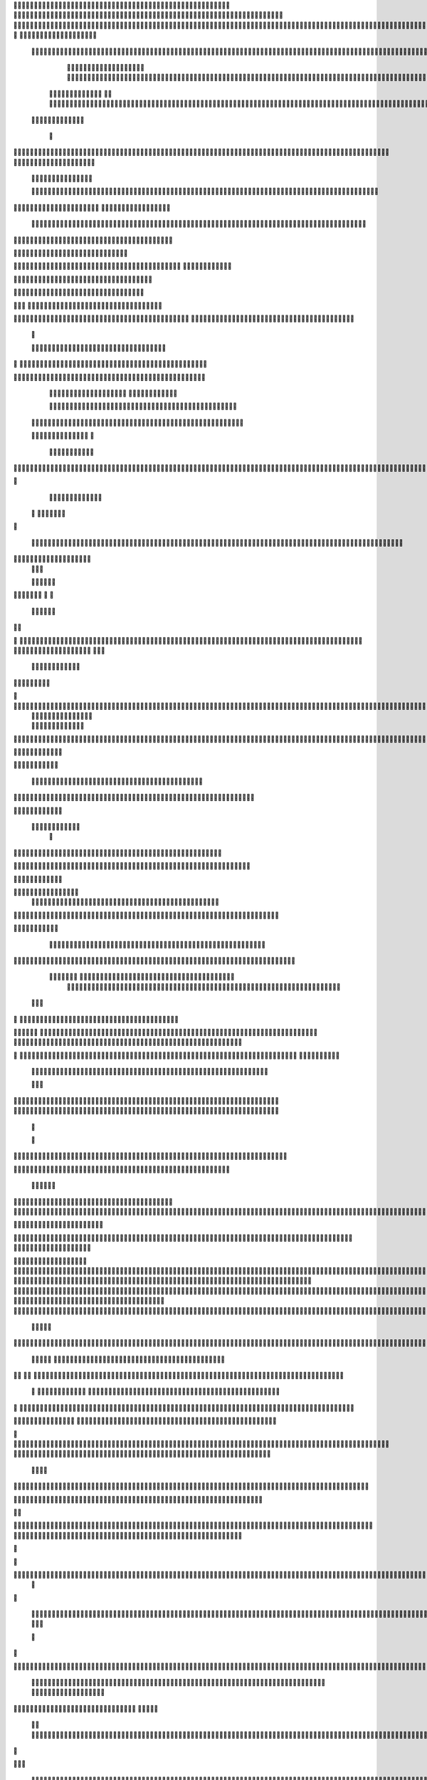                     	
                                                	
                      
                                                                                                      			 

	                                                               	

			 		                                                                
	

		 							                                                        		
	
	 


		
			
                                                                  			

		




	



	                                                                       	


				

	

	                                                                           	
	
	

                                                                  
               	
	


                	                                                                  					                
			
			

	     
	
                                           
	

          

					

				     		

				                                          

	        
	





	
	     
	
		  	


		
                                              			



		     	
			       
	                                         
  
		
		
    		
	

	       	

	                                                		

	     

		

	 	
    	



	                                                   
	 		
	    		

 			

	


                                                    
	
  	     	
		 	
	
 	


	
	                                              	
                 	
		
		
	   	
			
                                    

                 		


	
   
		                                           

           	

		
		                                               



	       
                     	
		
		          	                                            
				      		                       		

	               



                                        		
	


 	
                    			                                            

				
                   

	                                            

	
		
	                          	
                                      

	
	
	                          

                         
                         	


	
	                                                                                                                                                                                                                                                                                                                                                                          
                                                              		                                                                                          
                              
               
                      
		   
                                    		
                          
	  	                                 
	
	
                      
		         		                           		



                  

       

                       

		
		
  
       	
    
                            		

	

		
           

                                  			





	
	
          			                                    



	







                                                   
		

			

	
	                                                             	
	



	


                                                                            




	

	     	                           
	                                         


	
	

     


		                                                                           

	



		



  







	                                                            
      

	
	


	
	
  	





		
                                                               				
	

	       	





 	


                                                                        



	

		


     		









                                                                     	
	
	
	

 



	




	

	

                                                                     			
			


  
  	

	
		                                                                        	 			
      

	
                                                                              
         
	 
                                                                              
 
  

  	


                      
                                                 



 	   	    	




                                                     	 

   
     			
	                                                	           

			                                                         



                                                                    
	
                                                                         
		       
	                                                 

                     
                                 		    
   

         
       	
   

                     
	
         

	    		
         
   				
	
	                                    






     
        

   
	


	
	                                
      
				     
  
 	

			
                                             
	
	
	     
     	
	

		
                                                	
	
	
             		
		                                             

	
	
             	




                         	
                            
			


     	
	                   
		  
  
          
        
	

	  



		


  
          

 

              
  
   	

 
    
                     


	
      

        	
       		


  	
  

		
	

		
        		    		


					




	
 		


	
	
	
		





  	
	
     			

				



			
		




	

	
	
				
		


		




	
        	



	
	



	

	
			

	
  
	




		






							
		

	
	


		         	

	
						


			
	



 

			
	
	
			



 			

	
	
               		
		

	













	
		


			
		
	
				
	
										
	

	 

          

   

					

		





	









		
	





		



											



			
			

	
	
				  

	                    
		
	
	


		



	
	

			





				


			

	
					
						
			
			
			






                          	

		



	

		


							
			




		
		
		
	
		

		
	
					
		


			
    


	

                      	
	
			





	


	
			

	
	


	


											
			
			
			
					

	  




	


            	
               
				
					






	





		
		

 	


						
		
									
	
	
			
	







             

              
	







	
	
	
	

		


		


  		




 
		



				
			
	


			




	 

			

		
                              

	
	
		
	


	




	


	

		


				
		 
					

	








	
	



           


                     

	





		





					

	

	
   



			
	
					



			
	 	





            
                    
		

	






			
	 

		


 		
		
	
						
					
		 



	
       	

                  	




				


	



	

	


	





				
		



	


 		
 	
	
 	


         
 	
	
               


		

				
		



	



	


								









	          
 

	                  		





			





				




		

	



                 
	
		

	
   
    




        		

	


		


	






				
			




 
             
	





		     
		





       						


	
		






	
			
				
					






  




       




	      
 
			




              



	
		





 
	
				
 					
	

					













 


 
      


   
	


		

               
 
 		


	 				
	
	
	
		
	

		

	












	 		
                    	

	

	




	                	


	
		


										 	
		

	


	



		                             

	

	





       	
	

													

 




	

                    


	

	

   
	
						
				  		
		 
                  	





     
 

	

								           
	


        



	



		
			
	
		
     

 









	

	




		         	



	
	


	
	

	
			


		 	        
   
	


	



			

	
	








		



				         

	   


		


			

	



	



		
		
		

	
			                   
	


    
	
 
 		





			




	





				




	
                       	
	

   

	  		


		


		


	





	





	



	
                      	
		

    
   


			
	


	
		



	

		  

	 	
	 	                          	






    
   	
		

	
		


		



		



	
				                    
	




   
     


		
		
	



	

	

			


		
	
		

	
	
		             	

			
 	         		
		
 
	


	
		


	


	
 

			
							

	
			 			                       




	

          	
			 	
	
		
	




	




 						
					
			
		
				                            


	   


        			

	


	
	

	
	
	
		
		





												 						                       	
	


              			
				
 		
	

	





	



								
							
	
		                     





                
   
	 
 	  

	
	
										
		                    

  
 



                  
	



																					

	
	                   	                 


	
	
								
										 	



	              
	
                 
	

	

				
				
											


	
                		                
			

 
 


											
	
			

	

	




	                 
                








				 								
			
				
		






	                                         






				
	
			
			
			
	

	







	                                            


	



 			



		
	


				

			

												
				


			                                          

	



	
	




									
			
		
		
						


		



	   	                         
   	

			
	


	 								
			
	
					
			



	




 
  


   

                  				







 
						
	 
														




		


	        
               

	





 			
	

	

	
								

	

 







       	
                		

  				

	
	






			
	
	










		
      
     		                
		


		 		










		


	












	       
   
                            
 			

		


	
	


			








	

		      
  
                                  
		
	 		

		







	
 






	

		

                                  



	  


	


	



	





		


		



                    	       

	

		

		
		


	










 








	




		

                    
	             	



	
		


	












	



		




	




	

	

                       
		
                   
			
			

	
	


		

		




















	






					                        



			                     	

	




	





	







	







	  	






	
			


		                    				

                
      
	

		
	

			



	

			


	






	






			
		

	          
      
		
	             	

	 







			

	
	



	
	

















	
		            
                       












	
	









	







			





	







						                    
                   	



	







 
	

		
	
				

		




	
	
	




		







	


	 	
	
		
		                      
	                    
		




	


	
	
 	



	








	



	








	






		

	
	

	



	



	
		

                 
                    
	


			

		

		




	


	

 












	
	
		






	







				




	






                           
		





			
 
	





	











	




	







		
		










				




	





                           	  		
	
		


	
		

				
 



	
	










 



















	
	

	








	

                             



 


  


	
			
	





	

			


	


	





	







 	









		



		








		
                       	
	


   	


   	

					
	

	
	



			
	

		



	


		
 
		



	


	








	
		


		


	




		

                    

	



	   
		
    	
	
		


	


 



	

	   



	

		
		





















	













                 

		  	       		 	
		



	





 


		


		
 




	
	



	



	




			







 




                  	               


				






		
	



	




	


	





		
	
	 
























                          
  	
		 	

 	





	
	
	
	

			





		





	 











	


 



                        

				
	

		
	

	
  





















 

	










                 

       
		
			

     









			







	


	





                      


	           

		


	









	



                              


 
 			
	

	
	





			
	





                               
  
	
				












		






                                
	
					















                            
     
				


	



	


		




                           


				
		






	
	
		





                           

	
			
			
		



		





                                  
			
		
	 
	





			





	                            
     	


	
  
   	
		






			

	                                 
 
	
 
  		



	


	  	
				
     
                
	     		


		

			
 	
	             

    
	
 



 
 	

	              
 
 
    
	





	 	


          
    	








   	



           
     








	 
  	
          
   

			





 

  
             


   		
	
			





         	        	
		
		




      	        
				





 

       

  
   
	

	






            

			




                 

	


	

               

			 


            

  

	
      
           



       
        





                 
   	



	                   
        	 



                    	
      	







                   	
		    	


  


	
                         	
	

	   

 

		 


	
                      
	
		
				   
  	

	
	




                       


		
		
   		



		






  
               


						



		
	

	

                     					
	
	

	





	


	
	


            
   	

	





	    
	



	



	        	
  
	
	
			
	
    



				

        
   			

		
		
	     



	



        	      
	

		
			
    	




	


                
	
						




		




                   

				







	

	
	



	              					
				
				
	
	





	
               
  	
		
	


				
			
	





		              

  
	
							
	
	
					
	


              

		
	

	
	
		
	

         
	




			
	
	
         
	
	
	
	
	 
			
	    
 	


	 


	
         
				

        		